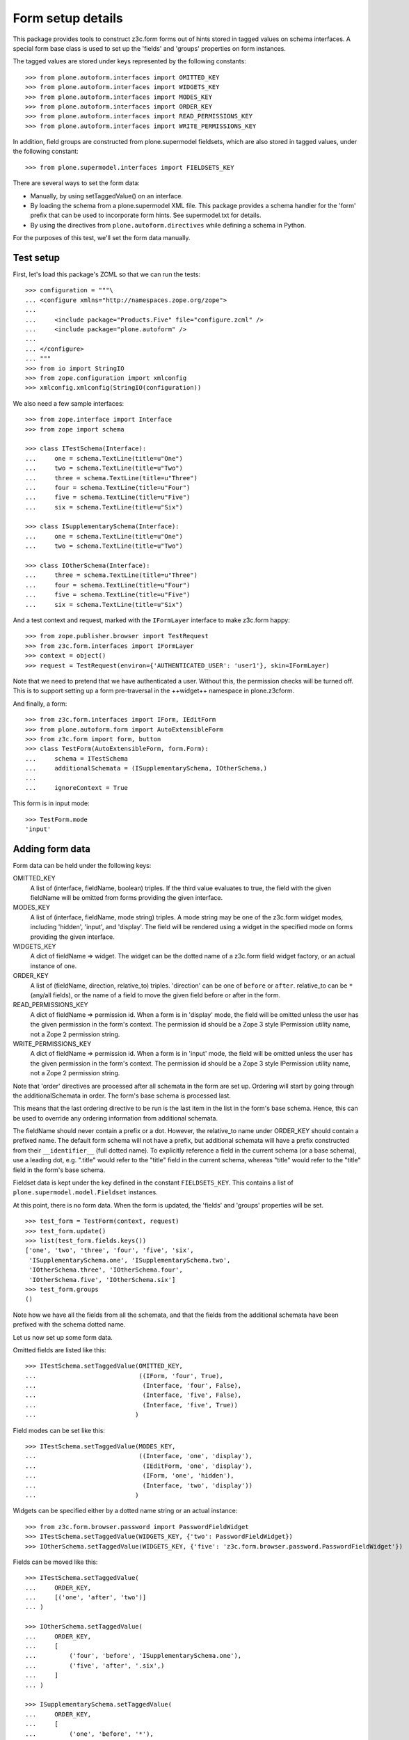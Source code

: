 Form setup details
==================

This package provides tools to construct z3c.form forms out of hints stored
in tagged values on schema interfaces. A special form base class is used to
set up the 'fields' and 'groups' properties on form instances.

The tagged values are stored under keys represented by the following
constants::

    >>> from plone.autoform.interfaces import OMITTED_KEY
    >>> from plone.autoform.interfaces import WIDGETS_KEY
    >>> from plone.autoform.interfaces import MODES_KEY
    >>> from plone.autoform.interfaces import ORDER_KEY
    >>> from plone.autoform.interfaces import READ_PERMISSIONS_KEY
    >>> from plone.autoform.interfaces import WRITE_PERMISSIONS_KEY

In addition, field groups are constructed from plone.supermodel fieldsets,
which are also stored in tagged values, under the following constant::

    >>> from plone.supermodel.interfaces import FIELDSETS_KEY

There are several ways to set the form data:

* Manually, by using setTaggedValue() on an interface.
* By loading the schema from a plone.supermodel XML file. This package
  provides a schema handler for the 'form' prefix that can be used to
  incorporate form hints. See supermodel.txt for details.
* By using the directives from ``plone.autoform.directives`` while defining
  a schema in Python.

For the purposes of this test, we'll set the form data manually.

Test setup
----------

First, let's load this package's ZCML so that we can run the tests::

    >>> configuration = """\
    ... <configure xmlns="http://namespaces.zope.org/zope">
    ...
    ...     <include package="Products.Five" file="configure.zcml" />
    ...     <include package="plone.autoform" />
    ...
    ... </configure>
    ... """
    >>> from io import StringIO
    >>> from zope.configuration import xmlconfig
    >>> xmlconfig.xmlconfig(StringIO(configuration))

We also need a few sample interfaces::

    >>> from zope.interface import Interface
    >>> from zope import schema

    >>> class ITestSchema(Interface):
    ...     one = schema.TextLine(title=u"One")
    ...     two = schema.TextLine(title=u"Two")
    ...     three = schema.TextLine(title=u"Three")
    ...     four = schema.TextLine(title=u"Four")
    ...     five = schema.TextLine(title=u"Five")
    ...     six = schema.TextLine(title=u"Six")

    >>> class ISupplementarySchema(Interface):
    ...     one = schema.TextLine(title=u"One")
    ...     two = schema.TextLine(title=u"Two")

    >>> class IOtherSchema(Interface):
    ...     three = schema.TextLine(title=u"Three")
    ...     four = schema.TextLine(title=u"Four")
    ...     five = schema.TextLine(title=u"Five")
    ...     six = schema.TextLine(title=u"Six")

And a test context and request, marked with the ``IFormLayer`` interface to
make z3c.form happy::

    >>> from zope.publisher.browser import TestRequest
    >>> from z3c.form.interfaces import IFormLayer
    >>> context = object()
    >>> request = TestRequest(environ={'AUTHENTICATED_USER': 'user1'}, skin=IFormLayer)

Note that we need to pretend that we have authenticated a user. Without this,
the permission checks will be turned off. This is to support setting up a form
pre-traversal in the ++widget++ namespace in plone.z3cform.

And finally, a form::

    >>> from z3c.form.interfaces import IForm, IEditForm
    >>> from plone.autoform.form import AutoExtensibleForm
    >>> from z3c.form import form, button
    >>> class TestForm(AutoExtensibleForm, form.Form):
    ...     schema = ITestSchema
    ...     additionalSchemata = (ISupplementarySchema, IOtherSchema,)
    ...
    ...     ignoreContext = True

This form is in input mode::

    >>> TestForm.mode
    'input'

Adding form data
----------------

Form data can be held under the following keys:

OMITTED_KEY
    A list of (interface, fieldName, boolean) triples.
    If the third value evaluates to true,
    the field with the given fieldName will be omitted from forms providing the given interface.

MODES_KEY
    A list of (interface, fieldName, mode string) triples.
    A mode string may be one of the z3c.form widget modes,
    including 'hidden', 'input', and 'display'.
    The field will be rendered using a widget in the specified mode on forms providing the given interface.

WIDGETS_KEY
    A dict of fieldName => widget.
    The widget can be the dotted name of a z3c.form field widget factory,
    or an actual instance of one.

ORDER_KEY
    A list of (fieldName, direction, relative_to) triples.
    'direction' can be one of ``before`` or ``after``.
    relative_to can be ``*`` (any/all fields),
    or the name of a field to move the given field before or after in the form.

READ_PERMISSIONS_KEY
    A dict of fieldName => permission id.
    When a form is in 'display' mode,
    the field will be omitted unless the user has the given permission in the form's context.
    The permission id should be a Zope 3 style IPermission utility name,
    not a Zope 2 permission string.

WRITE_PERMISSIONS_KEY
    A dict of fieldName => permission id.
    When a form is in 'input' mode,
    the field will be omitted unless the user has the given permission in the form's context.
    The permission id should be a Zope 3 style IPermission utility name,
    not a Zope 2 permission string.

Note that 'order' directives are processed after all schemata in the form are
set up. Ordering will start by going through the additionalSchemata in order.
The form's base schema is processed last.

This means that the last ordering directive to be run is the last item in the
list in the form's base schema. Hence, this can be used to override any
ordering information from additional schemata.

The fieldName should never contain a prefix or a dot. However, the
relative_to name under ORDER_KEY should contain a prefixed name. The default
form schema will not have a prefix, but additional schemata will have a prefix
constructed from their ``__identifier__`` (full dotted name). To explicitly
reference a field in the current schema (or a base schema), use a leading
dot, e.g. ".title" would refer to the "title" field in the current schema,
whereas "title" would refer to the "title" field in the form's base schema.

Fieldset data is kept under the key defined in the constant ``FIELDSETS_KEY``.
This contains a list of ``plone.supermodel.model.Fieldset`` instances.

At this point, there is no form data. When the form is updated, the 'fields'
and 'groups' properties will be set.

::

    >>> test_form = TestForm(context, request)
    >>> test_form.update()
    >>> list(test_form.fields.keys())
    ['one', 'two', 'three', 'four', 'five', 'six',
     'ISupplementarySchema.one', 'ISupplementarySchema.two',
     'IOtherSchema.three', 'IOtherSchema.four',
     'IOtherSchema.five', 'IOtherSchema.six']
    >>> test_form.groups
    ()

Note how we have all the fields from all the schemata, and that the fields
from the additional schemata have been prefixed with the schema dotted name.

Let us now set up some form data.

Omitted fields are listed like this::

    >>> ITestSchema.setTaggedValue(OMITTED_KEY,
    ...                            ((IForm, 'four', True),
    ...                             (Interface, 'four', False),
    ...                             (Interface, 'five', False),
    ...                             (Interface, 'five', True))
    ...                           )

Field modes can be set like this::

    >>> ITestSchema.setTaggedValue(MODES_KEY,
    ...                            ((Interface, 'one', 'display'),
    ...                             (IEditForm, 'one', 'display'),
    ...                             (IForm, 'one', 'hidden'),
    ...                             (Interface, 'two', 'display'))
    ...                           )

Widgets can be specified either by a dotted name string or an actual instance::

    >>> from z3c.form.browser.password import PasswordFieldWidget
    >>> ITestSchema.setTaggedValue(WIDGETS_KEY, {'two': PasswordFieldWidget})
    >>> IOtherSchema.setTaggedValue(WIDGETS_KEY, {'five': 'z3c.form.browser.password.PasswordFieldWidget'})

Fields can be moved like this::

    >>> ITestSchema.setTaggedValue(
    ...     ORDER_KEY,
    ...     [('one', 'after', 'two')]
    ... )

    >>> IOtherSchema.setTaggedValue(
    ...     ORDER_KEY,
    ...     [
    ...         ('four', 'before', 'ISupplementarySchema.one'),
    ...         ('five', 'after', '.six',)
    ...     ]
    ... )

    >>> ISupplementarySchema.setTaggedValue(
    ...     ORDER_KEY,
    ...     [
    ...         ('one', 'before', '*'),
    ...         ('two', 'before', 'one')
    ...     ]
    ... )


    >>> test_form = TestForm(context, request)
    >>> test_form.update()
    >>> list(test_form.fields.keys())
    ['IOtherSchema.four',
    'ISupplementarySchema.one',
    'two',
    'ISupplementarySchema.two',
    'one',
    'three',
    'five',
    'six',
    'IOtherSchema.three',
    'IOtherSchema.six',
    'IOtherSchema.five']

Note how the second value of each tuple refers to the full name with a prefix,
so the field 'two' from ``ISupplementarySchema`` is moved before the field
'one' from the default (un-prefixed) ITestSchema. However, we move
``IOtherSchema``'s field 'five' after the field 'six' in the same schema by
using a shortcut: '.six' is equivalent to 'IOtherSchema.six' in this case.

Field permissions can be set like this::

    >>> ITestSchema.setTaggedValue(
    ...     WRITE_PERMISSIONS_KEY,
    ...     {'five': u'dummy.PermissionOne', 'six': u'five.ManageSite'}
    ... )

Note that if a permission is not found, the field will be allowed.

Finally, fieldsets are configured like this::

    >>> from plone.supermodel.model import Fieldset
    >>> ITestSchema.setTaggedValue(
    ...     FIELDSETS_KEY,
    ...     [Fieldset('fieldset1', fields=['three'],
    ...      label=u"Fieldset one",
    ...      description=u"Description of fieldset one")])
    >>> IOtherSchema.setTaggedValue(FIELDSETS_KEY, [Fieldset('fieldset1', fields=['three'])])

Note how the label/description need only be specified once.

The results of all of this can be seen below::


    >>> test_form = TestForm(context, request)
    >>> test_form.update()
    >>> list(test_form.fields.keys())
    ['IOtherSchema.four',
     'ISupplementarySchema.one',
     'two',
     'ISupplementarySchema.two',
     'one',
     'five',
     'IOtherSchema.six',
     'IOtherSchema.five']

The field ``ISupplementarySchema['one']`` was moved to the top of the form,
but then ``IOtherSchema['four']`` was moved before this one again.
``ITestSchema['one']`` was moved after ``ITestSchema['two']``.
``ISupplementarySchema['two']`` was then moved before ``ITestSchema['one']``,
coming between ``ITestSchema['one']`` and ``ITestSchema['two']``.

``ITestSchema['one']`` was hidden and ``ITestSchema['two']`` was put into
display mode::

    >>> test_form.widgets['one'].mode
    'hidden'
    >>> test_form.widgets['two'].mode
    'display'

``ITestSchema['two']`` and ``IOtherSchema['five']`` were both given a password
widget - one by instance, the other by dotted name::

    >>> test_form.widgets['two']
    <PasswordWidget 'form.widgets.two'>

    >>> test_form.widgets['IOtherSchema.five']
    <PasswordWidget 'form.widgets.IOtherSchema.five'>

There is one group corresponding to the fieldset where we put two fields. It
has taken the label and description from the first definition::

    >>> len(test_form.groups)
    1
    >>> test_form.groups[0].label
    'Fieldset one'
    >>> test_form.groups[0].description
    'Description of fieldset one'
    >>> list(test_form.groups[0].fields.keys())
    ['three', 'IOtherSchema.three']

Pre-traversal
-------------

plone.z3cform installs a ``++widget++`` namespace to allow traversal to
widgets. Unfortunately, traversal happens before authentication. Thus, all
security checks (read/write permissions) will fail.

To work around this, we ignore security checks if no authenticated user is
set in the request. Previously, we added one to the test request. If we
run the same tests without an authenticated user, the field 'six' should
return.

    >>> request = TestRequest(skin=IFormLayer)

    >>> test_form = TestForm(context, request)
    >>> test_form.update()
    >>> list(test_form.fields.keys())
    ['IOtherSchema.four', 'ISupplementarySchema.one', 'two',
    'ISupplementarySchema.two', 'one', 'five', 'six',
    'IOtherSchema.six', 'IOtherSchema.five']

Automatic field sets
--------------------

It is possible to create fieldsets automatically, on the principle of one
fieldset per schema. In this case, the fieldset name is the schema name,
the schema docstring becomes the schema description, and all fields in that
schema that are not explicitly assigned to another fieldset, will be in the
the per-schema fieldset.

    >>> class Basics(Interface):
    ...     """Basic metadata"""
    ...     title = schema.TextLine(title=u"Title")
    ...     description = schema.TextLine(title=u"Description")
    ...     creation_date = schema.Date(title=u"Creation date")
    ...     hidden_secret = schema.TextLine(title=u"Hidden secret!")

Let's change some field settings to ensure that they are still processed,
and move the creation_date field to another fieldset, which we will define
in full.

    >>> Basics.setTaggedValue(MODES_KEY, [(Interface, 'hidden_secret', 'hidden')])
    >>> Basics.setTaggedValue(FIELDSETS_KEY, [Fieldset('Dates', label="Cool dates", fields=['creation_date'])])

    >>> class Dates(Interface):
    ...     """Date information"""
    ...     start_date = schema.Date(title=u"Start date")
    ...     end_date = schema.Date(title=u"End date")

    >>> class Ownership(Interface):
    ...     """Ownership information"""
    ...     owner = schema.Date(title=u"The owner")

We can make a form of these schemata. For the sake of this demo, we'll also
set ``ignorePrefix`` to true, so that the form fields don't get a prefix. Note
that this may cause clashes if fields in different schemata share a name.

    >>> class CombiForm(AutoExtensibleForm, form.Form):
    ...     schema = Basics
    ...     additionalSchemata = (Dates, Ownership,)
    ...
    ...     ignoreContext = True
    ...     ignorePrefix = True
    ...     autoGroups = True

    >>> combi_form = CombiForm(context, request)
    >>> combi_form.update()

The default fields are those from the base schema, minus the one moved to
another fieldset.

    >>> list(combi_form.fields.keys())
    ['title', 'description', 'hidden_secret']

    >>> combi_form.widgets['hidden_secret'].mode
    'hidden'

Each additional schema then has its own fields. Note that setting the 'dates'
fieldset in the base schema had the effect of giving a more specific
label to the automatically created group for the Dates schema.

    >>> [(g.__name__, g.label, g.description, list(g.fields.keys()),) for g in combi_form.groups]
    [('Dates', 'Cool dates', None, ['creation_date', 'start_date', 'end_date']),
     ('Ownership', 'Ownership', 'Ownership information', ['owner'])]


It is possible to have interfaces/schema that have an empty __name__
attribute, specifically in some cases where a schema is dynamically
created.  In such cases, it is possible to have a subclass of
AutoExtensibleForm implement a getPrefix() function as a sufficient
condition for group naming when autoGroups is True.

    Define some unnamed schema:

    >>> class IUnknownName(Interface):
    ...     this = schema.TextLine()
    ...
    >>> IUnknownName.__name__ = ''  # dynamic schema, empty __name__

In any case, if we want to have a different anonymous schema, we have to create it using the InterfaceClass constructor.
The rare case of setting `__name__` or `__module__` is not supported in zope.interface >= 5 due to performance optimizations.
For more information also read:

- https://github.com/zopefoundation/zope.interface/issues/31
- https://github.com/zopefoundation/zope.interface/pull/183#issuecomment-599547556

::

    >>> from zope.interface.interface import InterfaceClass
    >>> IAnotherAnonymousSchema = InterfaceClass(
    ...     '',
    ...     (Interface,),
    ...     {'that': schema.TextLine(), '__module__': 'different.module'},
    ... )


    Create an extrinsicly stored name mapping:

    >>> nameToSchema = {
    ...     'groucho': IUnknownName,
    ...     'harpo': IAnotherAnonymousSchema,
    ... }
    ...
    >>> schemaToName = dict(reversed(t) for t in nameToSchema.items())

    And a form implementation that emits prefixes using above mapping:

    >>> class GroupNamingForm(AutoExtensibleForm, form.Form):
    ...     autoGroups = True
    ...     ignoreContext = True
    ...
    ...     schema = Interface
    ...     additionalSchemata = (IUnknownName, IAnotherAnonymousSchema)
    ...
    ...     def getPrefix(self, schema):
    ...         if schema in schemaToName:
    ...             return schemaToName.get(schema)
    ...         return super(GroupNamingForm, self).getPrefix(schema)
    ...

    >>> naming_form = GroupNamingForm(context, request)
    >>> naming_form.updateFieldsFromSchemata()
    >>> _getGroup = lambda factory: factory(context, request, None)
    >>> groups = [_getGroup(group) for group in naming_form.groups]
    >>> groups = dict((g.__name__, g) for g in groups)
    >>> names = tuple(sorted(group.__name__ for group in groups.values()))
    >>> assert names == ('groucho', 'harpo')
    >>> assert 'groucho.this' in groups['groucho'].fields
    >>> assert 'harpo.that' in groups['harpo'].fields
